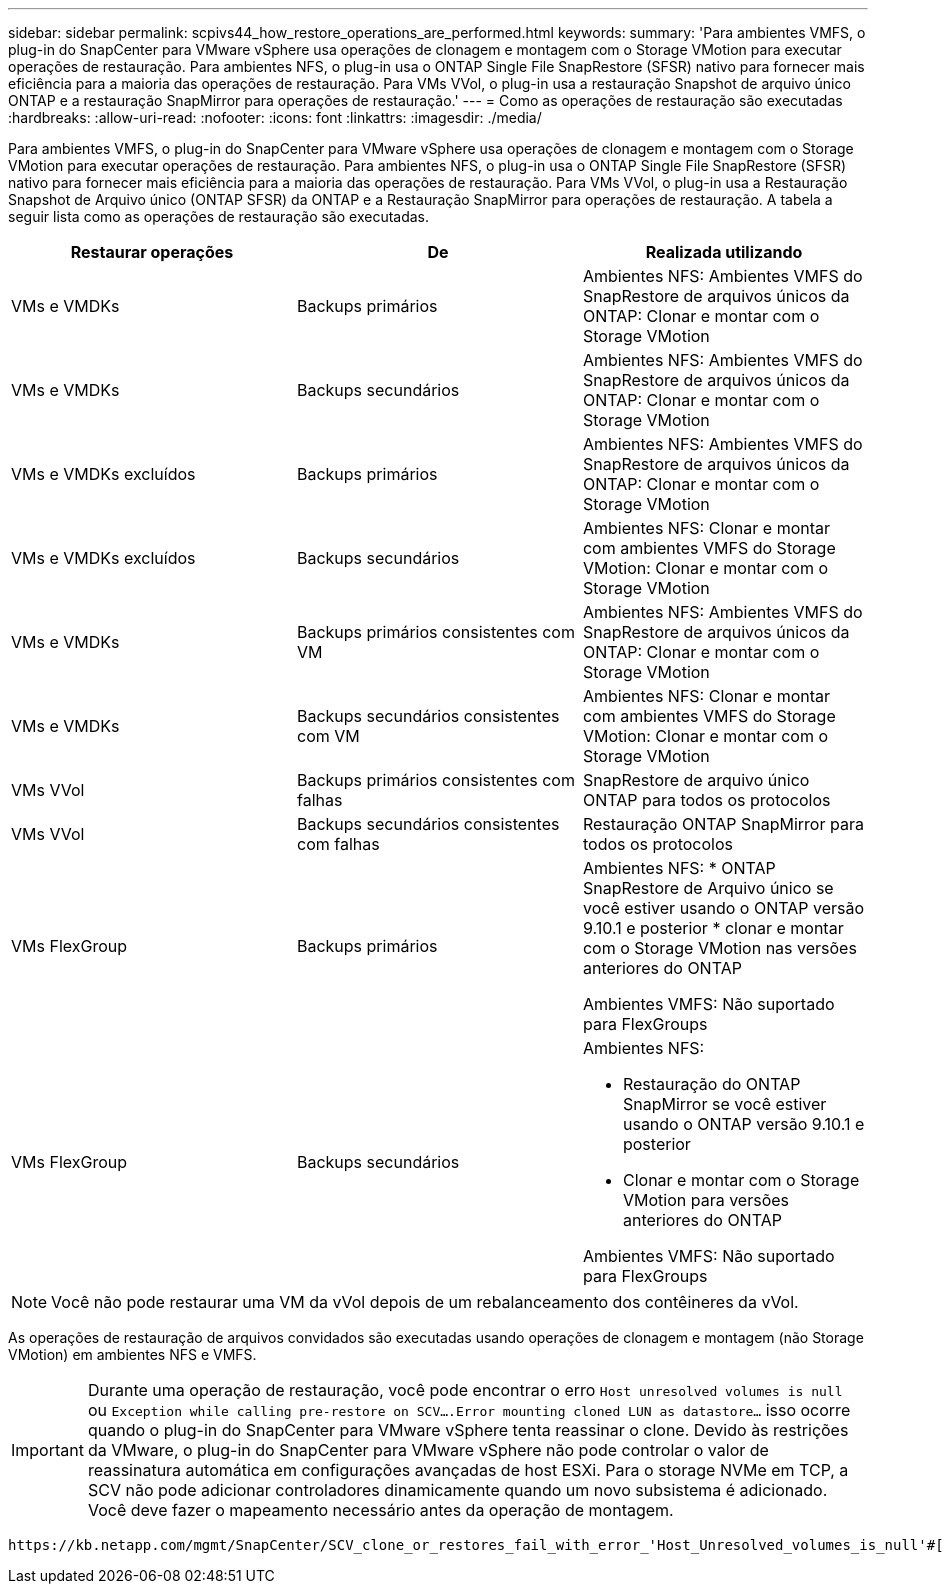 ---
sidebar: sidebar 
permalink: scpivs44_how_restore_operations_are_performed.html 
keywords:  
summary: 'Para ambientes VMFS, o plug-in do SnapCenter para VMware vSphere usa operações de clonagem e montagem com o Storage VMotion para executar operações de restauração. Para ambientes NFS, o plug-in usa o ONTAP Single File SnapRestore (SFSR) nativo para fornecer mais eficiência para a maioria das operações de restauração. Para VMs VVol, o plug-in usa a restauração Snapshot de arquivo único ONTAP e a restauração SnapMirror para operações de restauração.' 
---
= Como as operações de restauração são executadas
:hardbreaks:
:allow-uri-read: 
:nofooter: 
:icons: font
:linkattrs: 
:imagesdir: ./media/


[role="lead"]
Para ambientes VMFS, o plug-in do SnapCenter para VMware vSphere usa operações de clonagem e montagem com o Storage VMotion para executar operações de restauração. Para ambientes NFS, o plug-in usa o ONTAP Single File SnapRestore (SFSR) nativo para fornecer mais eficiência para a maioria das operações de restauração. Para VMs VVol, o plug-in usa a Restauração Snapshot de Arquivo único (ONTAP SFSR) da ONTAP e a Restauração SnapMirror para operações de restauração. A tabela a seguir lista como as operações de restauração são executadas.

|===
| Restaurar operações | De | Realizada utilizando 


| VMs e VMDKs | Backups primários | Ambientes NFS: Ambientes VMFS do SnapRestore de arquivos únicos da ONTAP: Clonar e montar com o Storage VMotion 


| VMs e VMDKs | Backups secundários | Ambientes NFS: Ambientes VMFS do SnapRestore de arquivos únicos da ONTAP: Clonar e montar com o Storage VMotion 


| VMs e VMDKs excluídos | Backups primários | Ambientes NFS: Ambientes VMFS do SnapRestore de arquivos únicos da ONTAP: Clonar e montar com o Storage VMotion 


| VMs e VMDKs excluídos | Backups secundários | Ambientes NFS: Clonar e montar com ambientes VMFS do Storage VMotion: Clonar e montar com o Storage VMotion 


| VMs e VMDKs | Backups primários consistentes com VM | Ambientes NFS: Ambientes VMFS do SnapRestore de arquivos únicos da ONTAP: Clonar e montar com o Storage VMotion 


| VMs e VMDKs | Backups secundários consistentes com VM | Ambientes NFS: Clonar e montar com ambientes VMFS do Storage VMotion: Clonar e montar com o Storage VMotion 


| VMs VVol | Backups primários consistentes com falhas | SnapRestore de arquivo único ONTAP para todos os protocolos 


| VMs VVol | Backups secundários consistentes com falhas | Restauração ONTAP SnapMirror para todos os protocolos 


| VMs FlexGroup | Backups primários  a| 
Ambientes NFS: * ONTAP SnapRestore de Arquivo único se você estiver usando o ONTAP versão 9.10.1 e posterior * clonar e montar com o Storage VMotion nas versões anteriores do ONTAP

Ambientes VMFS: Não suportado para FlexGroups



| VMs FlexGroup | Backups secundários  a| 
Ambientes NFS:

* Restauração do ONTAP SnapMirror se você estiver usando o ONTAP versão 9.10.1 e posterior
* Clonar e montar com o Storage VMotion para versões anteriores do ONTAP


Ambientes VMFS: Não suportado para FlexGroups

|===

NOTE: Você não pode restaurar uma VM da vVol depois de um rebalanceamento dos contêineres da vVol.

As operações de restauração de arquivos convidados são executadas usando operações de clonagem e montagem (não Storage VMotion) em ambientes NFS e VMFS.


IMPORTANT: Durante uma operação de restauração, você pode encontrar o erro `Host unresolved volumes is null` ou `Exception while calling pre-restore on SCV….Error mounting cloned LUN as datastore…` isso ocorre quando o plug-in do SnapCenter para VMware vSphere tenta reassinar o clone. Devido às restrições da VMware, o plug-in do SnapCenter para VMware vSphere não pode controlar o valor de reassinatura automática em configurações avançadas de host ESXi. Para o storage NVMe em TCP, a SCV não pode adicionar controladores dinamicamente quando um novo subsistema é adicionado. Você deve fazer o mapeamento necessário antes da operação de montagem.

 https://kb.netapp.com/mgmt/SnapCenter/SCV_clone_or_restores_fail_with_error_'Host_Unresolved_volumes_is_null'#["Artigo da KB: Clone ou restaurações da SCV falham com erro 'os volumes não resolvidos do host são nulos"^]Consulte para obter mais informações sobre o erro.
